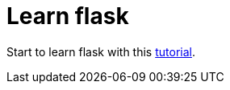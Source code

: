 = Learn flask

Start to learn flask with this https://flask.palletsprojects.com/en/2.0.x/tutorial/[tutorial].
